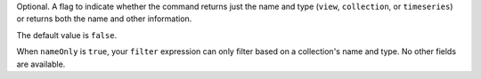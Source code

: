 Optional. A flag to indicate whether the command returns just the name
and type (``view``, ``collection``, or ``timeseries``) or returns both
the name and other information.

The default value is ``false``.

When ``nameOnly`` is ``true``, your ``filter`` expression can only
filter based on a collection's name and type. No other fields are
available.
